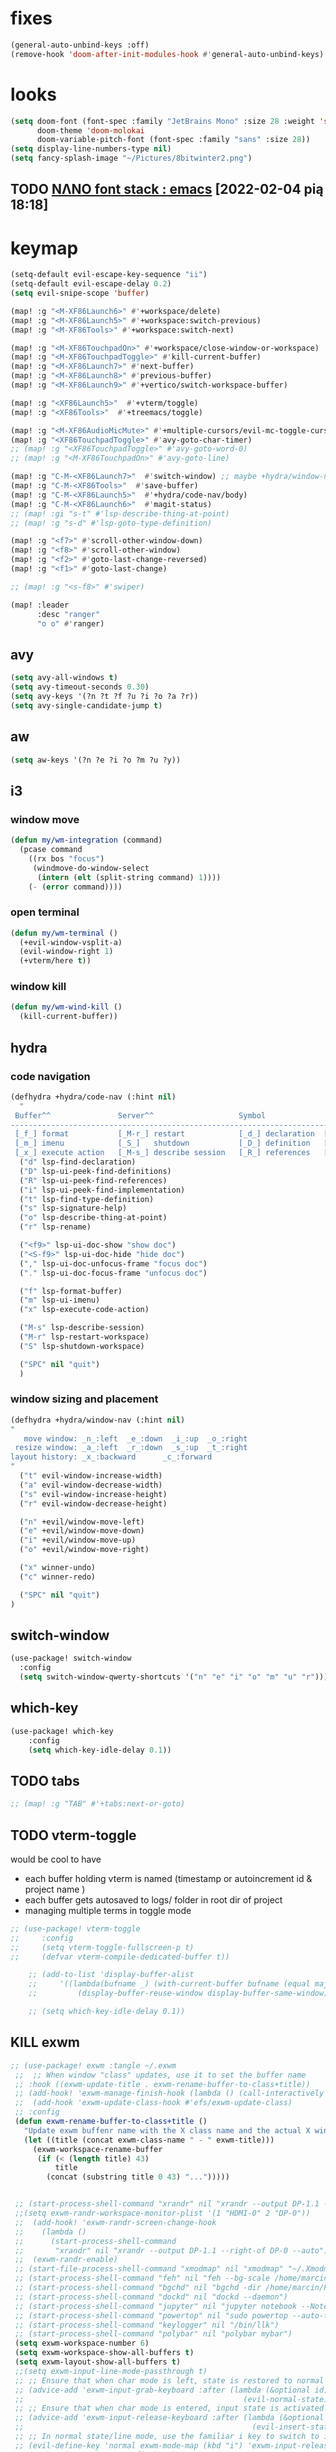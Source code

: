 #+STARTUP: overview
#+VISIBILITY: folded
* fixes
#+begin_src emacs-lisp
(general-auto-unbind-keys :off)
(remove-hook 'doom-after-init-modules-hook #'general-auto-unbind-keys)
#+end_src
* looks
#+begin_src emacs-lisp
(setq doom-font (font-spec :family "JetBrains Mono" :size 28 :weight 'semi-light)
      doom-theme 'doom-molokai
      doom-variable-pitch-font (font-spec :family "sans" :size 28))
(setq display-line-numbers-type nil)
(setq fancy-splash-image "~/Pictures/8bitwinter2.png")
#+end_src
** TODO [[https://www.reddit.com/r/emacs/comments/shzif1/n%CE%BBno_font_stack/][NΛNO font stack : emacs]] [2022-02-04 pią 18:18]

* keymap
#+begin_src emacs-lisp
(setq-default evil-escape-key-sequence "ii")
(setq-default evil-escape-delay 0.2)
(setq evil-snipe-scope 'buffer)

(map! :g "<M-XF86Launch6>" #'+workspace/delete)
(map! :g "<M-XF86Launch5>" #'+workspace:switch-previous)
(map! :g "<M-XF86Tools>" #'+workspace:switch-next)

(map! :g "<M-XF86TouchpadOn>" #'+workspace/close-window-or-workspace)
(map! :g "<M-XF86TouchpadToggle>" #'kill-current-buffer)
(map! :g "<M-XF86Launch7>" #'next-buffer)
(map! :g "<M-XF86Launch8>" #'previous-buffer)
(map! :g "<M-XF86Launch9>" #'+vertico/switch-workspace-buffer)

(map! :g "<XF86Launch5>"  #'+vterm/toggle)
(map! :g "<XF86Tools>"  #'+treemacs/toggle)

(map! :g "<M-XF86AudioMicMute>" #'+multiple-cursors/evil-mc-toggle-cursor-here)
(map! :g "<XF86TouchpadToggle>" #'avy-goto-char-timer)
;; (map! :g "<XF86TouchpadToggle>" #'avy-goto-word-0)
;; (map! :g "<M-XF86TouchpadOn>" #'avy-goto-line)

(map! :g "C-M-<XF86Launch7>"  #'switch-window) ;; maybe +hydra/window-nav/body ?
(map! :g "C-M-<XF86Tools>"  #'save-buffer)
(map! :g "C-M-<XF86Launch5>"  #'+hydra/code-nav/body)
(map! :g "C-M-<XF86Launch6>"  #'magit-status)
;; (map! :gi "s-t" #'lsp-describe-thing-at-point)
;; (map! :g "s-d" #'lsp-goto-type-definition)

(map! :g "<f7>" #'scroll-other-window-down)
(map! :g "<f8>" #'scroll-other-window)
(map! :g "<f2>" #'goto-last-change-reversed)
(map! :g "<f1>" #'goto-last-change)

;; (map! :g "<s-f8>" #'swiper)

(map! :leader
      :desc "ranger"
      "o o" #'ranger)
#+end_src
** avy
#+begin_src emacs-lisp
(setq avy-all-windows t)
(setq avy-timeout-seconds 0.30)
(setq avy-keys '(?n ?t ?f ?u ?i ?o ?a ?r))
(setq avy-single-candidate-jump t)
#+end_src
** aw
#+begin_src emacs-lisp
(setq aw-keys '(?n ?e ?i ?o ?m ?u ?y))
#+end_src
** i3
*** window move
#+begin_src emacs-lisp
(defun my/wm-integration (command)
  (pcase command
    ((rx bos "focus")
     (windmove-do-window-select
      (intern (elt (split-string command) 1))))
    (- (error command))))
#+end_src
*** open terminal
#+begin_src emacs-lisp
(defun my/wm-terminal ()
  (+evil-window-vsplit-a)
  (evil-window-right 1)
  (+vterm/here t))
#+end_src
*** window kill
#+begin_src emacs-lisp
(defun my/wm-wind-kill ()
  (kill-current-buffer))
#+end_src
** hydra
*** code navigation
#+begin_src emacs-lisp
(defhydra +hydra/code-nav (:hint nil)
  "
 Buffer^^               Server^^                   Symbol
-------------------------------------------------------------------------------------
 [_f_] format           [_M-r_] restart            [_d_] declaration  [_i_] implementation  [_o_] documentation
 [_m_] imenu            [_S_]   shutdown           [_D_] definition   [_t_] type            [_r_] rename
 [_x_] execute action   [_M-s_] describe session   [_R_] references   [_s_] signature"
  ("d" lsp-find-declaration)
  ("D" lsp-ui-peek-find-definitions)
  ("R" lsp-ui-peek-find-references)
  ("i" lsp-ui-peek-find-implementation)
  ("t" lsp-find-type-definition)
  ("s" lsp-signature-help)
  ("o" lsp-describe-thing-at-point)
  ("r" lsp-rename)

  ("<f9>" lsp-ui-doc-show "show doc")
  ("<S-f9>" lsp-ui-doc-hide "hide doc")
  ("," lsp-ui-doc-unfocus-frame "focus doc")
  ("." lsp-ui-doc-focus-frame "unfocus doc")

  ("f" lsp-format-buffer)
  ("m" lsp-ui-imenu)
  ("x" lsp-execute-code-action)

  ("M-s" lsp-describe-session)
  ("M-r" lsp-restart-workspace)
  ("S" lsp-shutdown-workspace)

  ("SPC" nil "quit")
  )
#+end_src
*** window sizing and placement
#+begin_src emacs-lisp
(defhydra +hydra/window-nav (:hint nil)
"
   move window: _n_:left  _e_:down  _i_:up  _o_:right
 resize window: _a_:left  _r_:down  _s_:up  _t_:right
layout history: _x_:backward      _c_:forward
"
  ("t" evil-window-increase-width)
  ("a" evil-window-decrease-width)
  ("s" evil-window-increase-height)
  ("r" evil-window-decrease-height)

  ("n" +evil/window-move-left)
  ("e" +evil/window-move-down)
  ("i" +evil/window-move-up)
  ("o" +evil/window-move-right)

  ("x" winner-undo)
  ("c" winner-redo)

  ("SPC" nil "quit")
)
#+end_src
** switch-window
#+begin_src emacs-lisp
(use-package! switch-window
  :config
  (setq switch-window-qwerty-shortcuts '("n" "e" "i" "o" "m" "u" "r")))
#+end_src
** which-key
#+begin_src emacs-lisp
(use-package! which-key
    :config
    (setq which-key-idle-delay 0.1))
#+end_src
** TODO tabs
#+begin_src emacs-lisp
;; (map! :g "TAB" #'+tabs:next-or-goto)
#+end_src
** TODO vterm-toggle
would be cool to have
- each buffer holding vterm is named (timestamp or autoincrement id & project name )
- each buffer gets autosaved to logs/ folder in root dir of project
- managing multiple terms in toggle mode
#+begin_src emacs-lisp
;; (use-package! vterm-toggle
;;     :config
;;     (setq vterm-toggle-fullscreen-p t)
;;     (defvar vterm-compile-dedicated-buffer t))

    ;; (add-to-list 'display-buffer-alist
    ;;     '((lambda(bufname _) (with-current-buffer bufname (equal major-mode 'vterm-mode)))
    ;;         (display-buffer-reuse-window display-buffer-same-window))))

    ;; (setq which-key-idle-delay 0.1))
#+end_src
** KILL exwm
#+begin_src emacs-lisp
;; (use-package! exwm :tangle ~/.exwm
 ;;  ;; When window "class" updates, use it to set the buffer name
 ;; :hook ((exwm-update-title . exwm-rename-buffer-to-class+title))
 ;; (add-hook! 'exwm-manage-finish-hook (lambda () (call-interactively #'exwm-input-release-keyboard)))
 ;;  (add-hook 'exwm-update-class-hook #'efs/exwm-update-class)
 ;; :config
 (defun exwm-rename-buffer-to-class+title ()
   "Update exwm buffenr name with the X class name and the actual X window name"
   (let ((title (concat exwm-class-name " - " exwm-title)))
     (exwm-workspace-rename-buffer
      (if (< (length title) 43)
          title
        (concat (substring title 0 43) "...")))))


 ;; (start-process-shell-command "xrandr" nil "xrandr --output DP-1.1 --primary --mode 3840x2160 --pos 0x0 --rotate normal --output DP-0 --off --output DP-1 --off --output HDMI-0 --mode 2200x1650 --pos 3840x1335 --rotate left --output eDP-1-1 --mode 3840x2160 --pos 0x2160 --rotate normal")
 ;;(setq exwm-randr-workspace-monitor-plist '(1 "HDMI-0" 2 "DP-0"))
 ;;  (add-hook! 'exwm-randr-screen-change-hook
 ;;    (lambda ()
 ;;      (start-process-shell-command
 ;;       "xrandr" nil "xrandr --output DP-1.1 --right-of DP-0 --auto")))
 ;;  (exwm-randr-enable)
 ;; (start-file-process-shell-command "xmodmap" nil "xmodmap" "~/.Xmodmap")
 ;; (start-process-shell-command "feh" nil "feh --bg-scale /home/marcin/.config/wall.png")
 ;; (start-process-shell-command "bgchd" nil "bgchd -dir /home/marcin/Pictures/wallpapers/ -intv 5m -bcknd feh")
 ;; (start-process-shell-command "dockd" nil "dockd --daemon")
 ;; (start-process-shell-command "jupyter" nil "jupyter notebook --NotebookApp.token= --no-browser --port 9999")
 ;; (start-process-shell-command "powertop" nil "sudo powertop --auto-tune")
 ;; (start-process-shell-command "keylogger" nil "/bin/llk")
 ;; (start-process-shell-command "polybar" nil "polybar mybar")
 (setq exwm-workspace-number 6)
 (setq exwm-workspace-show-all-buffers t)
 (setq exwm-layout-show-all-buffers t)
 ;;(setq exwm-input-line-mode-passthrough t)
 ;; ;; Ensure that when char mode is left, state is restored to normal
 ;; (advice-add 'exwm-input-grab-keyboard :after (lambda (&optional id)
 ;;                                                 (evil-normal-state)))
 ;; ;; Ensure that when char mode is entered, input state is activated
 ;; (advice-add 'exwm-input-release-keyboard :after (lambda (&optional id)
 ;;                                                   (evil-insert-state)))
 ;; ;; In normal state/line mode, use the familiar i key to switch to input state
 ;; (evil-define-key 'normal exwm-mode-map (kbd "i") 'exwm-input-release-keyboard)
 ;; (push ?\i exwm-input-prefix-keys)

 ;; (exwm-input-set-key (kbd doom-leader-alt-key) doom-leader-map)
 ;; ;; These keys should always pass through to Emacs
 (setq exwm-input-prefix-keys
       '(?\C-x
         ?\C-u
         ?\C-h
         ?\M-x
         ?\M-`
         ?\M-&
         ?\ö
         ?\M-:
         ?\C-\M-j  ;; Buffer list
         ?\C-\
         ?\M-\ ))  ;; Ctrl+Space

 ;; Ctrl+Q will enable the next key to be sent directly
 ;; (define-key exwm-mode-map [?\C-q] 'exwm-input-send-next-key)

 (setq exwm-input-global-keys
       `(
         ;; system
         ([XF86MonBrightnessUp] . (lambda () (interactive) (start-process-shell-command "light" nil "light -A 1")))
         ([XF86MonBrightnessDown] . (lambda () (interactive) (start-process-shell-command "light" nil "light -U 1")))
         ([XF86AudioRaiseVolume] . (lambda () (interactive) (start-process-shell-command "pactl" nil "pactl set-sink-volume @DEFAULT_SINK@ +10%")))
         ([XF86AudioLowerVolume] . (lambda () (interactive) (start-process-shell-command "pactl" nil "pactl set-sink-volume @DEFAULT_SINK@ -10%")))
         ([XF86AudioMute] . (lambda () (interactive) (start-process-shell-command "pactl" nil "pactl set-sink-mute @DEFAULT_SINK@ toggle")))
         ([XF86AudioMicMute] . (lambda () (interactive) (start-process-shell-command "pactl" nil "pactl set-source-mute @DEFAULT_SOURCE@ toggle")))
         ;; ([?\s-=] . exwm-outer-gaps-mode)
         ;; ([?\s-+] . exwm-outer-gaps-increment)
         ;; ([?\s-\-] . exwm-outer-gaps-decrement)
         ;; ([?\s--] . exwm-outer-gaps-decrement)
         ;; menus
         ([XF86Launch7] . +hydra/window-nav/body)
         ;; ([XF86Launch8] . org-roam-dailies-capture-today)
         ([XF86Launch5] . org-roam-dailies-capture-yesterday)
         ([?\ö] . org-roam-dailies-capture-today)
         ([?\s-ö] . org-roam-dailies-capture-tomorrow)
         ;; workspace
         ;;  ([XF86Launch6] . +workspace/switch-left)
         ([?\s-w] . exwm-workspace-switch)
         ,@(mapcar (lambda (i)
                     `(,(kbd (format "s-%d" i)) .
                       (lambda ()
                         (interactive)
                         (exwm-workspace-switch-create ,i))))
                   (number-sequence 0 9))
         ;; desktop
         ([?\s-q] . kill-this-buffer) ;; TODO also close window
         ([?\s- ] . switch-to-buffer)
         ;; layout
         ([?\s-n] . windmove-left)
         ([?\s-e] . windmove-down)
         ([?\s-i] . windmove-up)
         ([?\s-o] . windmove-right)
         ;; fullscreen / float
         ([?\s-f] . exwm-layout-toggle-fullscreen)
         ;; focus
         ([XF86TouchpadToggle] . avy-goto-char-timer)
         ([s-XF86TouchpadOff] . avy-goto-char-timer)
         ([XF86TouchpadOn] . avy-goto-line)
         ([C-XF86TouchpadOff] . avy-goto-line)
         ;;    ([f23] . switch-window)
         ;; scroll
         ([M-XF86Launch5] . scroll-other-window)
         ([M-XF86Tools] . scroll-other-window-down)
         ;; apps
         ([XF86Tools] . org-capture)
         ([f6] . org-capture)
         ([s-tab] . +vterm/toggle)
         ([s-return] . switch-to-buffer)
         ([?\s-b] . (lambda () (interactive) (evil-window-vnew nil nil) (start-process-shell-command "qutebrowser" nil "qutebrowser")))
         ([?\s-c] . (lambda () (interactive)  (evil-window-vnew nil nil) (start-process-shell-command "chromium" nil "chromium")))
         ([?\s-m] . (lambda () (interactive) (evil-window-vnew nil nil) (start-process-shell-command "spotify" nil "spotify")))
         ([?\s-v] . (lambda () (interactive) (evil-window-vnew nil nil) (start-process-shell-command "nvim" nil "alacritty -e nvim")))
         ([?\s-x] . (lambda () (interactive) (evil-window-vnew nil nil) (dired "~")))
         ([?\s-X] . (lambda () (interactive) (evil-window-vnew nil nil) (start-process-shell-command "dolphin" nil "dolphin")))
         ([?\s-&] . (lambda (command)
                      (interactive (list (read-shell-command "$ ")))
                      (start-process-shell-command command nil command)))
         ))
 ;; (server-start)
 ;; (exwm-enable)
 ;; )
#+end_src
*** TODO [[https://gitlab.com/nbarrientos/dotfiles][Nacho Barrientos Barrientos / dotfiles · GitLab]] [2022-02-04 pią 18:01]
https://www.reddit.com/r/emacs/comments/sihmxs/flat_bufferbased_web_browsing_with_exwm_and/
awesome experience during buffer switching with exwm and browser

* packages
** TODO activity-watch
#+begin_src emacs-lisp
;; (use-package! activity-watch-mode
;;   :after org
;;   :config
;;   (global-activity-watch-mode))
#+end_src
** anki-editor
#+begin_src emacs-lisp
(use-package! anki-editor
  :after org
)
#+end_src
** bitwarden
#+begin_src emacs-lisp
(use-package! bitwarden
  :config
  (setq bitwarden-user "m.liebiediew@gmail.com"))
#+end_src
** blamer
#+begin_src emacs-lisp
(use-package! blamer
  :defer 20
  :custom
  (blamer-idle-time 0.3)
  ;; (blamer-min-offset 70)
  :custom-face
  (blamer-face ((t :foreground "#7a88cf"
                    :background nil
                    ;; :height 140
                    :italic t)))
  :config
  ;; (global-blamer-mode 1))
  )
#+end_src
** calibredb
#+begin_src emacs-lisp
(use-package! calibredb
  :commands calibredb
  :config
  (setq calibredb-root-dir "~/Documents/books"
        calibredb-db-dir (expand-file-name "metadata.db" calibredb-root-dir))
  (map! :map calibredb-show-mode-map
        :ne "?" #'calibredb-entry-dispatch
        :ne "o" #'calibredb-find-file
        :ne "O" #'calibredb-find-file-other-frame
        :ne "V" #'calibredb-open-file-with-default-tool
        :ne "s" #'calibredb-set-metadata-dispatch
        :ne "e" #'calibredb-export-dispatch
        :ne "q" #'calibredb-entry-quit
        :ne "." #'calibredb-open-dired
        :ne [tab] #'calibredb-toggle-view-at-point
        :ne "M-t" #'calibredb-set-metadata--tags
        :ne "M-a" #'calibredb-set-metadata--author_sort
        :ne "M-A" #'calibredb-set-metadata--authors
        :ne "M-T" #'calibredb-set-metadata--title
        :ne "M-c" #'calibredb-set-metadata--comments)
  (map! :map calibredb-search-mode-map
        :ne [mouse-3] #'calibredb-search-mouse
        :ne "RET" #'calibredb-find-file
        :ne "?" #'calibredb-dispatch
        :ne "a" #'calibredb-add
        :ne "A" #'calibredb-add-dir
        :ne "c" #'calibredb-clone
        :ne "d" #'calibredb-remove
        :ne "D" #'calibredb-remove-marked-items
        :ne "j" #'calibredb-next-entry
        :ne "k" #'calibredb-previous-entry
        :ne "l" #'calibredb-virtual-library-list
        :ne "L" #'calibredb-library-list
        :ne "n" #'calibredb-virtual-library-next
        :ne "N" #'calibredb-library-next
        :ne "p" #'calibredb-virtual-library-previous
        :ne "P" #'calibredb-library-previous
        :ne "s" #'calibredb-set-metadata-dispatch
        :ne "S" #'calibredb-switch-library
        :ne "o" #'calibredb-find-file
        :ne "O" #'calibredb-find-file-other-frame
        :ne "v" #'calibredb-view
        :ne "V" #'calibredb-open-file-with-default-tool
        :ne "." #'calibredb-open-dired
        :ne "b" #'calibredb-catalog-bib-dispatch
        :ne "e" #'calibredb-export-dispatch
        :ne "r" #'calibredb-search-refresh-and-clear-filter
        :ne "R" #'calibredb-search-clear-filter
        :ne "q" #'calibredb-search-quit
        :ne "m" #'calibredb-mark-and-forward
        :ne "f" #'calibredb-toggle-favorite-at-point
        :ne "x" #'calibredb-toggle-archive-at-point
        :ne "h" #'calibredb-toggle-highlight-at-point
        :ne "u" #'calibredb-unmark-and-forward
        :ne "i" #'calibredb-edit-annotation
        :ne "DEL" #'calibredb-unmark-and-backward
        :ne [backtab] #'calibredb-toggle-view
        :ne [tab] #'calibredb-toggle-view-at-point
        :ne "M-n" #'calibredb-show-next-entry
        :ne "M-p" #'calibredb-show-previous-entry
        :ne "/" #'calibredb-search-live-filter
        :ne "M-t" #'calibredb-set-metadata--tags
        :ne "M-a" #'calibredb-set-metadata--author_sort
        :ne "M-A" #'calibredb-set-metadata--authors
        :ne "M-T" #'calibredb-set-metadata--title
        :ne "M-c" #'calibredb-set-metadata--comments))
#+end_src
** deft
#+begin_src emacs-lisp
(use-package! deft
  :after org
  :config
  (setq deft-directory "~/org"
      deft-extensions '("txt" "org")
      deft-recursive t))
#+end_src
** TODO discord
*** [[https://www.aliquote.org/post/discord-bitlbee/][Discord on Emacs - aliquote]] [2021-12-28 wto 18:39]
** elfeed-org
#+begin_src emacs-lisp
(use-package! elfeed
  :config
  (setq rmh-elfeed-org-files '("~/org/elfeed.org")))
#+end_src
** emacs-kbd
#+begin_src emacs-lisp
(use-package! kbd-mode
  :after org)
#+end_src
** dap-mode
#+begin_src emacs-lisp
(use-package! dap-mode
  :config
  (dap-ui-mode)
  (dap-ui-controls-mode 1)

  (require 'dap-lldb)
  (require 'dap-gdb-lldb)
  ;; installs .extension/vscode
  (dap-gdb-lldb-setup)
  (dap-register-debug-template
   "Rust::LLDB Run Configuration"
   (list :type "lldb"
         :request "launch"
         :name "LLDB::Run"
	 :gdbpath "rust-lldb"
         :target nil
         :cwd nil)))

(use-package! exec-path-from-shell
  :ensure
  :init (exec-path-from-shell-initialize))
#+end_src
** graphviz-dot
#+begin_src emacs-lisp
(use-package! graphviz-dot-mode
  :after org
  :config
  (setq graphviz-dot-indent-width 4))

(use-package! company-graphviz-dot)
#+end_src
** lsp
*** TODO rust-analyzer
- https://robert.kra.hn/posts/2021-02-07_rust-with-emacs/#debugging
- https://rust-analyzer.github.io/manual.html#emacs
- https://emacs-lsp.github.io/lsp-mode/page/lsp-rust-analyzer/
#+begin_src emacs-lisp
(setq lsp-rust-analyzer-inlay-hints-mode t)
(setq lsp-rust-analyzer-server-display-inlay-hints t)
#+end_src
*** lsp-tailwindcss
#+begin_src emacs-lisp
(use-package! lsp-tailwindcss)
#+end_src
*** TODO [[https://emacs-lsp.github.io/lsp-mode/manual-language-docs/lsp-org/][Literate programming using LSP and org-mode(alpha) - LSP Mode - LSP support for Emacs]] [2022-01-04 wto 23:49]
*** TODO sql
**** [[https://bitspook.in/blog/using-org-mode-as-an-sql-playground/][Using org-mode as an SQL playground]] [2022-02-04 pią 17:52]

** TODO lsp-ui
- https://www.reddit.com/r/emacs/comments/gocrlq/i_really_dont_understand_why_lspui_shows/
- https://www.reddit.com/r/emacs/comments/i7q3ne/lspuidoc_documentation_with_company/
- https://emacs.stackexchange.com/questions/19418/get-a-reference-for-the-current-frame
#+begin_src emacs-lisp
(use-package! lsp-ui
  :config
  (setq lsp-ui-sideline-enable t)
  (setq lsp-ui-doc-enable t)
  (setq lsp-ui-sideline-show-hover t)
  (setq lsp-ui-sideline-show-hover t)
  (setq lsp-ui-doc-position 'at-point)
)
;;(tooltip-mode)
#+end_src
** jupyter
- jupyter-rust https://github.com/nnicandro/emacs-jupyter/issues/123
*** TODO [[https://sqrtminusone.xyz/posts/2021-05-01-org-python/][Replacing Jupyter Notebook with Org Mode]] [2021-12-28 wto 21:51]
** KILL mini-modeline
#+begin_src emacs-lisp
(use-package! mini-modeline
  :after smart-mode-line
  :config
  (mini-modeline-mode t))
#+end_src
** TODO motoko-mode
#+begin_src emacs-lisp
(use-package! motoko-mode
  :mode "\\.mo\\'"
  :hook
  (motoko-mode-hook . flycheck-mode)
  (motoko-mode-hook . lsp)
  (motoko-mode-hook . company-mode)
  :config
  ;; (add-to-list 'lsp-language-id-configuration '(motoko-mode . "motoko"))
  (with-eval-after-load 'lsp-mode
    (add-to-list 'lsp-language-id-configuration
        '(motoko-mode . "motoko"))
  (lsp-register-client
   (make-lsp-client
    :new-connection (lsp-stdio-connection '("dfx" "_language-service"))
    :activation-fn (lsp-activate-on "motoko")
    ;; :major-modes '(motoko-mode)
    :server-id 'mo-lsp))
  ))
#+end_src
** nov
#+begin_src emacs-lisp
(use-package! nov
  :mode ("\\.epub\\'" . nov-mode)
  :config
  (map! :map nov-mode-map
        :n "RET" #'nov-scroll-up))
#+end_src
** nyan-mode
#+begin_src emacs-lisp
(use-package! nyan-mode
  :config
  (nyan-mode))
#+end_src
#+end_src
** TODO org
#+begin_src emacs-lisp
(use-package! org
  :config
  (require 'org-protocol)
  (require 'org-habit)
  (add-to-list 'org-modules 'org-habit)
  (setq org-habit-graph-column 60)
  (setq org-display-inline-images t)
  (setq org-redisplay-inline-images t)
  (setq org-startup-with-inline-images "inlineimages")
  (setq org-ellipsis " ▾")
  (setq org-agenda-start-with-log-mode t)
  (setq org-log-done 'time)
  (setq org-log-into-drawer t)
  (setq org-html-validation-link nil)  ;; removes validation link from exported html file
  (setq org-capture-templates '(
    ("o" "Link capture" entry
    (file+headline "~/org/bookmarks.org" "INBOX")
    "* %a %U \n%:initial"
    :immediate-finish t)))
  (setq org-protocol-default-template-key "o")
  (setq org-structure-template-alist '(
    ("n" . "notes")
    ("a" . "export ascii")
    ("c" . "center")
    ("C" . "comment")
    ("e" . "example")
    ("E" . "export")
    ("h" . "export html")
    ("l" . "export latex")
    ("q" . "quote")
    ("s" . "src")
    ("v" . "verse")
    ("g" . "src dot :file diagram.png :cmdline -Tpng :exports output")
    ("u" . "src plantuml :file diagram.png :cmdline -Tpng :exports output")
    ("r" . "src rust :tangle \"/tmp/org-babel-rust/src/main.rs\" :exports both :toolchain 'nightly :main"))))
#+end_src
*** TODO hide PROPERTIES drawer
<
#+begin_src emacs-lisp
;; (defun org-cycle-hide-drawers (state)
;;   "Re-hide all drawers after a visibility state change."
;;   (when (and (derived-mode-p 'org-mode)
;;              (not (memq state '(overview folded contents))))
;;     (save-excursion
;;       (let* ((globalp (memq state '(contents all)))
;;              (beg (if globalp
;;                     (point-min)
;;                     (point)))
;;              (end (if globalp
;;                     (point-max)
;;                     (if (eq state 'children)
;;                       (save-excursion
;;                         (outline-next-heading)
;;                         (point))
;;                       (org-end-of-subtree t)))))
;;         (goto-char beg)
;;         (while (re-search-forward org-drawer-regexp end t)
;;           (save-excursion
;;             (beginning-of-line 1)
;;             (when (looking-at org-drawer-regexp)
;;               (let* ((start (1- (match-beginning 0)))
;;                      (limit
;;                        (save-excursion
;;                          (outline-next-heading)
;;                            (point)))
;;                      (msg (format
;;                             (concat
;;                               "org-cycle-hide-drawers:  "
;;                               "`:END:`"
;;                               " line missing at position %s")
;;                             (1+ start))))
;;                 (if (re-search-forward "^[ \t]*:END:" limit t)
;;                   (outline-flag-region start (point-at-eol) t)
;;                   (user-error msg))))))))))
#+end_src
*** TODO clockin
#+begin_src emacs-lisp
;; (defun in-same-heading-as-clock-p ()
;;   "Check if the cursor is in the same heading as the current clock.
;; That means:
;; 1. There is a current clock
;; 2. The cursor is in the same buffer as that clock.
;; 3. The cursor is in the same heading as that clock."
;;   (let ((cb (current-buffer))
;;         (clockb (marker-buffer org-clock-marker))
;;         clock-hb
;;         cursor-hb)

;;     (when (and
;;            clockb             ; clock buffer
;;            ;; clock buffer is the same as this buffer
;;            (eq cb clockb))
;;       (setq clock-hb (save-excursion
;;                        (goto-char (marker-position org-clock-marker))
;;                        (org-back-to-heading t)
;;                        (point))
;;             cursor-hb (save-excursion
;;                         (org-back-to-heading t)
;;                         (point)))
;;       (= cursor-hb clock-hb))))

;; (defun action-1 ()
;;   (cond
;;    ;; clock is running in this heading, do nothing
;;    ((in-same-heading-as-clock-p)
;;     nil)

;;    ;; clock is running in another heading. IF this heading has autoclock
;;    ((and (marker-buffer org-clock-marker)
;;          (not (in-same-heading-as-clock-p)))
;;     ;; first clock out
;;     (org-clock-out)
;;     (when (org-entry-get (point) "AUTOCLOCK")
;;       (org-clock-in)))
;;    ;; no clock is running, and
;;    ((and (null (marker-buffer org-clock-marker))
;;          (org-entry-get (point) "AUTOCLOCK"))
;;     (org-clock-in))))


;; (add-hook! 'post-command-hook 'action-1)
#+end_src
*** TODO agenda
#+begin_src emacs-lisp
;; (defun date-hook-fn ()
;;   (goto-char (line-end-position))
;;   (insert (format-time-string " :%m/%d/%Y %H:%M")))
;; (add-hook! 'org-checkbox-statistics-hook 'date-hook-fn)

;;(after! org (plist-put org-format-latex-options :scale 1.75)
;; (setq org-format-latex-options (plist-put org-format-latex-options :scale 2.0))
;;   (setq org-todo-keywords
;;         '((sequence "TODO(t)" "FOCUS(f)" "NEXT(n)" "MIT(m)" "BIGBALL(B)" "|" "DONE(d!)")
;;           (sequence "ACTIVE(a)" "READY(r)" "ONHOLD(h)" "WAIT(w@/!)""LATER(l)" "PLAN(p)" "BACKLOG(b)" "HORIZON(h)" "REVIEW(v)" "|" "COMPLETED(c)" "CANC(k@)" "FAILED(F)")))


;;   (setq org-refile-targets
;;         '(("/home/marcin/org/roam/archive.org" :maxlevel . 1)
;;           ("/home/marcin/org/roam/tasks.org" :maxlevel . 1)))
;;   (advice-add 'org-refile :after 'org-save-all-org-buffers)
;;   (setq org-tag-alist
;;         '((:startgroup)
;;           (:endgroup)
;;           ("@home" . ?H)
;;           ("@work" . ?W)
;;           ("agenda" . ?a)
;;           ("workflow" . ?a)
;;           ("planning" . ?p)
;;           ("note" . ?n)
;;           ("idea" . ?i)))

;;   (setq org-agenda-custom-commands
;;         '(("d" "Dashboard"
;;            ((agenda "" ((org-deadline-warning-days 7)))
;;             (todo "FOCUS"
;;                   ((org-agenda-overriding-header "What's on the table")))
;;             (todo "NEXT"
;;                   ((org-agenda-overriding-header "Next Tasks")))
;;             (todo "TODO"
;;                   ((org-agenda-overriding-header "Todos")))
;;             (tags-todo "agenda/ACTIVE" ((org-agenda-overriding-header "Active Projects")))))

;;           ("n" "Next Tasks"
;;            ((todo "NEXT"
;;                   ((org-agenda-overriding-header "Next Tasks")))))

;;           ("W" "Work Tasks" tags-todo "+work-email")

;;           ;; Low-effort next actions
;;           ("e" tags-todo "+TODO=\"NEXT\"+Effort<15&+Effort>0"
;;            ((org-agenda-overriding-header "Low Effort Tasks")
;;             (org-agenda-max-todos 20)
;;             (org-agenda-files org-agenda-files)))

;;           ("w" "Workflow Status"
;;            ((todo "WAIT"
;;                   ((org-agenda-overriding-header "Waiting on External")
;;                    (org-agenda-files org-agenda-files)))
;;             (todo "REVIEW"
;;                   ((org-agenda-overriding-header "In Review")
;;                    (org-agenda-files org-agenda-files)))
;;             (todo "PLAN"
;;                   ((org-agenda-overriding-header "In Planning")
;;                    (org-agenda-todo-list-sublevels nil)
;;                    (org-agenda-files org-agenda-files)))
;;             (todo "BACKLOG"
;;                   ((org-agenda-overriding-header "Project Backlog")
;;                    (org-agenda-todo-list-sublevels nil)
;;                    (org-agenda-files org-agenda-files)))
;;             (todo "READY"
;;                   ((org-agenda-overriding-header "Ready for Work")
;;                    (org-agenda-files org-agenda-files)))
;;             (todo "ACTIVE"
;;                   ((org-agenda-overriding-header "Active Projects")
;;                    (org-agenda-files org-agenda-files)))
;;             (todo "COMPLETED"
;;                   ((org-agenda-overriding-header "Completed Projects")
;;                    (org-agenda-files org-agenda-files)))
;;             (todo "CANC"
;;                   ((org-agenda-overriding-header "Cancelled Projects")
;;                    (org-agenda-files org-agenda-files)))))))
#+end_src
** org-anki
#+begin_src emacs-lisp
;; (use-package! org-anki
;;   :load-path "/home/m/Desktop/emacs/org-anki/org-anki.el"
;;   :config
;;   (setq org-anki-default-deck "computer-science"))
#+end_src
** org-caldav
#+begin_src emacs-lisp
;; (use-package! org-caldav
;;   :after org
;;   :config
;;   (require org-caldav-url "~/Templates/org-caldav.el")
;;   (require org-caldav-calendars "~/Templates/org-caldav.el"))
#+end_src
** org-download
#+begin_src emacs-lisp
;; https://github.com/abo-abo/org-download/issues/159
(use-package! org-download
  :after org
  :config
  (setq-default org-download-image-dir "./assets")
  (setq-default org-download-heading-lvl nil)
  (setq org-download-method 'directory))
#+end_src
** org-fragtop (latex)
#+begin_src emacs-lisp
(use-package! org-fragtog
    :after org
    :hook (org-mode . org-fragtog-mode) ; auto-enable when entering an org-buffer
    :config
    ;; (after! org (plist-put org-format-latex-options :scale 1.3))
)
#+end_src
** org-mind-map
#+begin_src emacs-lisp
(use-package! org-mind-map
  :init
  (require 'ox-org)
  :config
  (setq org-mind-map-engine "dot")       ; Default. Directed Graph
  ;; (setq org-mind-map-engine "neato")  ; Undirected Spring Graph
  ;; (setq org-mind-map-engine "twopi")  ; Radial Layout
  ;; (setq org-mind-map-engine "fdp")    ; Undirected Spring Force-Directed
  ;; (setq org-mind-map-engine "sfdp")   ; Multiscale version of fdp for the layout of large graphs
  ;; (setq org-mind-map-engine "twopi")  ; Radial layouts
  ;; (setq org-mind-map-engine "circo")  ; Circular Layout
  (setq org-mind-map-include-text t))
#+end_src
** org-roam
#+begin_src emacs-lisp
(use-package! org-roam
  :after org
  :config
  (setq org-roam-directory "~/org/")
  (setq org-roam-dailies-directory "pims/journal/")
  (require 'org-roam-dailies-capture-templates "~/Templates/dailies-capture-templates.el")
  (setq org-roam-capture-ref-templates
    '(
      ("b" "Capture text from browser" entry "* %a %U \n%:initial" :target
       (file+head "pims/${slug}.org" "#+title: ${title}\n")
       :unnarrowed t)
      ("k" "Capture text from browser" entry "* %a %U \n%:initial" :target
       (file+head "pkms/${slug}.org" "#+title: ${title}\n")
       :unnarrowed t)
      ("i" "Capture text from browser" entry "* %a %U \n%:initial" :target
       (file+head "pims/${slug}.org" "#+title: ${title}\n")
       :unnarrowed t)
      ))
  (setq org-roam-capture-templates
        '(("n" "default" plain "%?"
           :target (file+head "pkms/${slug}.org" "#+title: ${title}\n")
           :unnarrowed t)
          ("q" "question" entry "* [[id:66d7d310-3832-4bf9-9be2-df6e1aeccd61][question]] %?"
           :target (file+head+olp "pkms/${slug}.org" "#+title: ${title}\n" ("Inbox"))
           :unnarrowed t)
          ("t" "todo" entry "* TODO %?"
           :target (file+head+olp "pkms/${slug}.org" "#+title: ${title}\n" ("Inbox"))
           :unnarrowed t)))

  ;; ;; what does it do?
  ;; (setq org-roam-mode-sections
  ;;      (list #'org-roam-backlinks-insert-section
  ;;            #'org-roam-reflinks-insert-section
  ;;            #'org-roam-unlinked-references-insert-section))

  ;;         ;; ("v" "Voice")
  ;;         ;; ("vr" "start recording" nil (file+function "~/org/roam/voice/.org" (lambda () (interactive) (call-process-shell-command "audio-recorder -c start && audio-recorder -c hide" nil 0))
  ;;         ;;  "* new recording %U %a"           )
  ;;         ;; ("vs" "stop recording" nil (function (lambda () (interactive) (call-process-shell-command "audio-recorder -c stop && audio-recorder -c quit" nil 0))))
  ;;         ;; ("va" "show app" nil (function (lambda () (interactive) (call-process-shell-command "audio-recorder -c show" nil 0))))
  ;;         ;; ("vt" "hide app" nil (function (lambda () (interactive) (call-process-shell-command "audio-recorder -c hide" nil 0))))

  ;;         ;; ("w" "Workflow")
  ;;         ;; ("wa" "Apps Improvement" entry (file+olp "~/org/roam/workflow.org" "Apps")
  (org-roam-db-autosync-mode)
)

#+end_src

#+RESULTS:
: t

** org-roam-ui
#+begin_src emacs-lisp
(use-package! websocket
  :after org-roam)

(use-package! org-roam-ui
  :after org-roam ;; or :after org
  ;;  :hook (after-init . org-roam-ui-mode)
  :config
  (setq org-roam-ui-sync-theme t
        org-roam-ui-follow t
        org-roam-ui-update-on-save t
        org-roam-ui-open-on-start t))
#+end_src
** org-toc
#+begin_src emacs-lisp
(use-package! toc-org
  :after org-roam
  :config
  (add-hook! 'org-mode-hook 'toc-org-mode)
  (add-hook! 'markdown-mode-hook 'toc-org-mode)
  )
#+end_src
** TODO org-transclusion
#+begin_src emacs-lisp
(use-package! org-transclusion
  :after org
  :init
  (map!
   :map global-map "<f12>" #'org-transclusion-add
   :leader
   :prefix "n"
   :desc "org transclusion mode" "t" #'org-transclusion-mode))
#+end_src
** ox-hugo
#+begin_src emacs-lisp
(use-package! ox-hugo
  :config
  (setq org-hugo-base-dir "/home/m/Public/afblog"))
#+end_src
** pdf-tools
#+begin_src emacs-lisp
(add-hook 'pdf-tools-enabled-hook 'pdf-view-midnight-minor-mode)
#+end_src
** projectile
#+begin_src emacs-lisp
(setq projectile-project-search-path '("~/Desktop/"))
#+end_src
** rustic
#+begin_src emacs-lisp
(use-package! rustic
  :config
  (setq lsp-rust-server 'rust-analyzer)
  (setq rustic-lsp-server 'rust-analyzer))
;; (after! rustic
;;   (setq lsp-rust-server 'rust-analyzer)
;;   (setq rustic-lsp-server 'rust-analyzer))
#+end_src
** TODO slack
** string-inflection
#+begin_src emacs-lisp
(use-package! string-inflection
  :config
  (map! :n "g C" #'string-inflection-all-cycle)
)
#+end_src

#+RESULTS:
: t

** TODO company-tabnine
#+begin_src emacs-lisp
(use-package company-tabnine
  :config
    ;; Trigger completion immediately.
    (setq company-idle-delay 0)


    ;; Number the candidates (use M-1, M-2 etc to select completions).
    (setq company-show-numbers t))

#+end_src
** TODO vertico-posframe
#+begin_src emacs-lisp
;; (use-package! vertico-posframe
;;   :config
;;   (setq vertico-posframe-parameters
;;       '((left-fringe . 8)
;;         (right-fringe . 8)))
;;   (vertico-posframe-mode 1)
;; )
#+end_src
** TODO treemacs
#+begin_src emacs-lisp
(use-package! treemacs
  :config
  (setq treemacs-display-in-side-window nil))

#+end_src
** vulpea
#+begin_src emacs-lisp
(load! "agenda" "~/.doom.d/org-roam-task-management") ;; https://d12frosted.io/posts/2021-01-16-task-management-with-roam-vol5.html
(use-package! vulpea
  ;; hook into org-roam-db-autosync-mode you wish to enable
  ;; persistence of meta values (see respective section in README to
  ;; find out what meta means)
  :hook ((org-roam-db-autosync-mode . vulpea-db-autosync-enable))
  ;; :after org-roam
  :config
  (add-to-list 'org-tags-exclude-from-inheritance "project"))
#+end_src
** yasnippet
#+begin_src emacs-lisp
(use-package! yasnippet
  :config
  (setq +snippets-dir "/home/m/Templates/snippets/"))
#+end_src
** webkit
#+begin_src emacs-lisp
(use-package! webkit
:config
(use-package 'webkit-ace) ;; If you want link hinting
(use-package 'webkit-dark))
#+end_src
